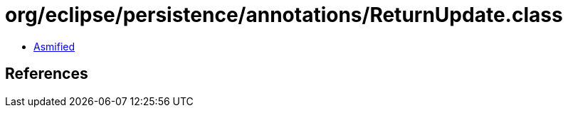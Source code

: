 = org/eclipse/persistence/annotations/ReturnUpdate.class

 - link:ReturnUpdate-asmified.java[Asmified]

== References

